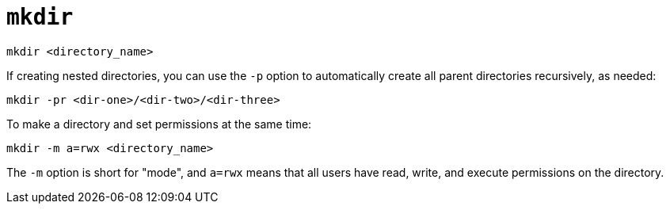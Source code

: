 = `mkdir`

----
mkdir <directory_name>
----

If creating nested directories, you can use the `-p` option to automatically create all parent directories recursively, as needed:

----
mkdir -pr <dir-one>/<dir-two>/<dir-three>
----

To make a directory and set permissions at the same time:

----
mkdir -m a=rwx <directory_name>
----

The `-m` option is short for "mode", and `a=rwx` means that all users have read, write, and execute permissions on the directory.
